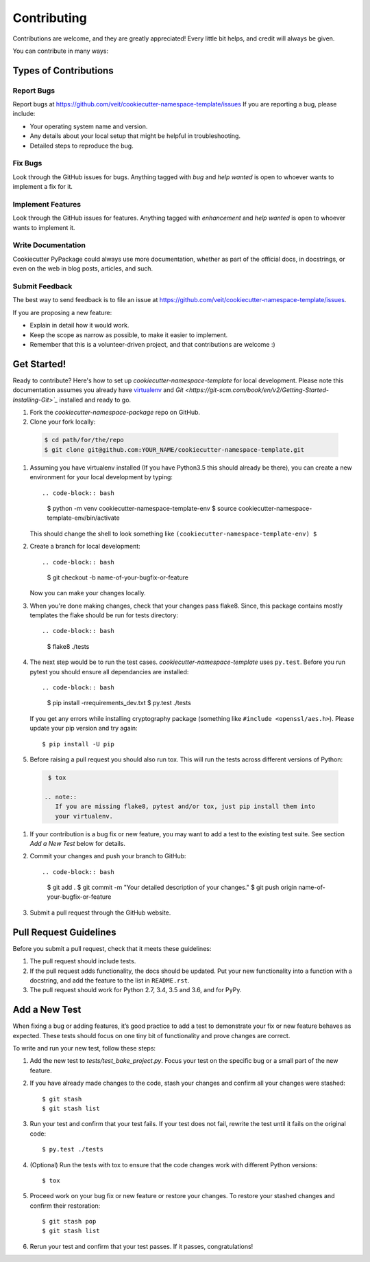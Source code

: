 ============
Contributing
============

Contributions are welcome, and they are greatly appreciated! Every
little bit helps, and credit will always be given.

You can contribute in many ways:

Types of Contributions
----------------------

Report Bugs
~~~~~~~~~~~

Report bugs at https://github.com/veit/cookiecutter-namespace-template/issues
If you are reporting a bug, please include:

* Your operating system name and version.
* Any details about your local setup that might be helpful in troubleshooting.
* Detailed steps to reproduce the bug.

Fix Bugs
~~~~~~~~

Look through the GitHub issues for bugs. Anything tagged with *bug*
and *help wanted* is open to whoever wants to implement a fix for it.

Implement Features
~~~~~~~~~~~~~~~~~~

Look through the GitHub issues for features. Anything tagged with *enhancement*
and *help wanted* is open to whoever wants to implement it.

Write Documentation
~~~~~~~~~~~~~~~~~~~

Cookiecutter PyPackage could always use more documentation, whether as part of
the official docs, in docstrings, or even on the web in blog posts, articles,
and such.

Submit Feedback
~~~~~~~~~~~~~~~

The best way to send feedback is to file an issue at
https://github.com/veit/cookiecutter-namespace-template/issues.

If you are proposing a new feature:

* Explain in detail how it would work.
* Keep the scope as narrow as possible, to make it easier to implement.
* Remember that this is a volunteer-driven project, and that contributions
  are welcome :)

Get Started!
------------

Ready to contribute? Here's how to set up `cookiecutter-namespace-template` for
local development. Please note this documentation assumes you already have
`virtualenv <https://virtualenv.pypa.io/en/stable/installation>`_ and `Git
<https://git-scm.com/book/en/v2/Getting-Started-Installing-Git>`_` installed
and ready to go.

#. Fork the `cookiecutter-namespace-package` repo on GitHub.
#. Clone your fork locally::

  .. code-block:: bash

    $ cd path/for/the/repo
    $ git clone git@github.com:YOUR_NAME/cookiecutter-namespace-template.git

#. Assuming you have virtualenv installed (If you have Python3.5 this should
   already be there), you can create a new environment for your local
   development by typing::

   .. code-block:: bash

    $ python -m venv cookiecutter-namespace-template-env
    $ source cookiecutter-namespace-template-env/bin/activate

   This should change the shell to look something like
   ``(cookiecutter-namespace-template-env) $``

#. Create a branch for local development::

   .. code-block:: bash

    $ git checkout -b name-of-your-bugfix-or-feature

   Now you can make your changes locally.

#. When you're done making changes, check that your changes pass flake8. Since,
   this package contains mostly templates the flake should be run for tests
   directory::

   .. code-block:: bash

    $ flake8 ./tests

#. The next step would be to run the test cases.
   `cookiecutter-namespace-template` uses ``py.test``. Before you run pytest
   you should ensure all dependancies are installed::

   .. code-block:: bash

    $ pip install -rrequirements_dev.txt
    $ py.test ./tests

   If you get any errors while installing cryptography package (something like
   ``#include <openssl/aes.h>``). Please update your pip version and try again::

    $ pip install -U pip

#. Before raising a pull request you should also run tox. This will run the tests across different versions of Python::

  .. code-block:: bash

    $ tox

   .. note::
      If you are missing flake8, pytest and/or tox, just pip install them into
      your virtualenv.

#. If your contribution is a bug fix or new feature, you may want to add a test
   to the existing test suite. See section *Add a New Test* below for details.

#. Commit your changes and push your branch to GitHub::

   .. code-block:: bash

    $ git add .
    $ git commit -m "Your detailed description of your changes."
    $ git push origin name-of-your-bugfix-or-feature

#. Submit a pull request through the GitHub website.

Pull Request Guidelines
-----------------------

Before you submit a pull request, check that it meets these guidelines:

#. The pull request should include tests.

#. If the pull request adds functionality, the docs should be updated. Put
   your new functionality into a function with a docstring, and add the
   feature to the list in ``README.rst``.

#. The pull request should work for Python 2.7, 3.4, 3.5 and 3.6, and for PyPy.

Add a New Test
---------------
When fixing a bug or adding features, it’s good practice to add a test to
demonstrate your fix or new feature behaves as expected. These tests should
focus on one tiny bit of functionality and prove changes are correct.

To write and run your new test, follow these steps:

#. Add the new test to `tests/test_bake_project.py`. Focus your test on the
   specific bug or a small part of the new feature.

#. If you have already made changes to the code, stash your changes and confirm
   all your changes were stashed::

    $ git stash
    $ git stash list

#. Run your test and confirm that your test fails. If your test does not fail,
   rewrite the test until it fails on the original code::

    $ py.test ./tests

#. (Optional) Run the tests with tox to ensure that the code changes work with
   different Python versions::

    $ tox

#. Proceed work on your bug fix or new feature or restore your changes. To
   restore your stashed changes and confirm their restoration::

    $ git stash pop
    $ git stash list

#. Rerun your test and confirm that your test passes. If it passes,
   congratulations!

